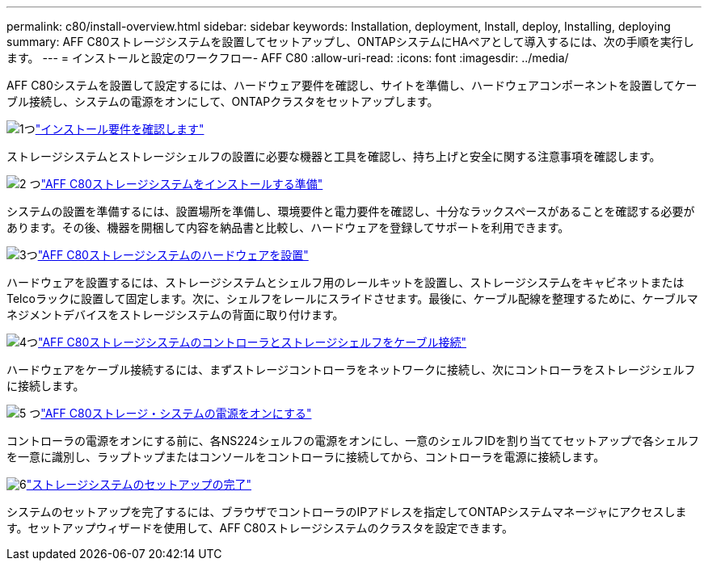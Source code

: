 ---
permalink: c80/install-overview.html 
sidebar: sidebar 
keywords: Installation, deployment, Install, deploy, Installing, deploying 
summary: AFF C80ストレージシステムを設置してセットアップし、ONTAPシステムにHAペアとして導入するには、次の手順を実行します。 
---
= インストールと設定のワークフロー- AFF C80
:allow-uri-read: 
:icons: font
:imagesdir: ../media/


[role="lead"]
AFF C80システムを設置して設定するには、ハードウェア要件を確認し、サイトを準備し、ハードウェアコンポーネントを設置してケーブル接続し、システムの電源をオンにして、ONTAPクラスタをセットアップします。

.image:https://raw.githubusercontent.com/NetAppDocs/common/main/media/number-1.png["1つ"]link:install-requirements.html["インストール要件を確認します"]
[role="quick-margin-para"]
ストレージシステムとストレージシェルフの設置に必要な機器と工具を確認し、持ち上げと安全に関する注意事項を確認します。

.image:https://raw.githubusercontent.com/NetAppDocs/common/main/media/number-2.png["2 つ"]link:install-prepare.html["AFF C80ストレージシステムをインストールする準備"]
[role="quick-margin-para"]
システムの設置を準備するには、設置場所を準備し、環境要件と電力要件を確認し、十分なラックスペースがあることを確認する必要があります。その後、機器を開梱して内容を納品書と比較し、ハードウェアを登録してサポートを利用できます。

.image:https://raw.githubusercontent.com/NetAppDocs/common/main/media/number-3.png["3つ"]link:install-hardware.html["AFF C80ストレージシステムのハードウェアを設置"]
[role="quick-margin-para"]
ハードウェアを設置するには、ストレージシステムとシェルフ用のレールキットを設置し、ストレージシステムをキャビネットまたはTelcoラックに設置して固定します。次に、シェルフをレールにスライドさせます。最後に、ケーブル配線を整理するために、ケーブルマネジメントデバイスをストレージシステムの背面に取り付けます。

.image:https://raw.githubusercontent.com/NetAppDocs/common/main/media/number-4.png["4つ"]link:install-cable.html["AFF C80ストレージシステムのコントローラとストレージシェルフをケーブル接続"]
[role="quick-margin-para"]
ハードウェアをケーブル接続するには、まずストレージコントローラをネットワークに接続し、次にコントローラをストレージシェルフに接続します。

.image:https://raw.githubusercontent.com/NetAppDocs/common/main/media/number-5.png["5 つ"]link:install-power-hardware.html["AFF C80ストレージ・システムの電源をオンにする"]
[role="quick-margin-para"]
コントローラの電源をオンにする前に、各NS224シェルフの電源をオンにし、一意のシェルフIDを割り当ててセットアップで各シェルフを一意に識別し、ラップトップまたはコンソールをコントローラに接続してから、コントローラを電源に接続します。

.image:https://raw.githubusercontent.com/NetAppDocs/common/main/media/number-6.png["6"]link:install-complete.html["ストレージシステムのセットアップの完了"]
[role="quick-margin-para"]
システムのセットアップを完了するには、ブラウザでコントローラのIPアドレスを指定してONTAPシステムマネージャにアクセスします。セットアップウィザードを使用して、AFF C80ストレージシステムのクラスタを設定できます。
